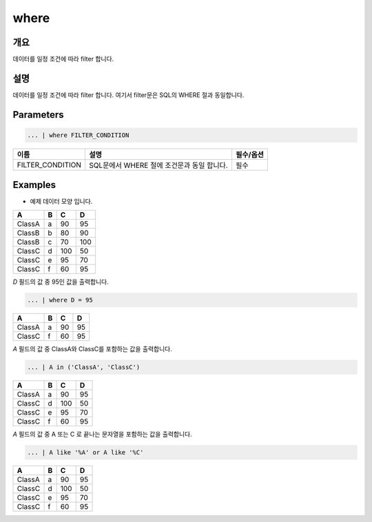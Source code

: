 where
====================================================================================================

개요
----------------------------------------------------------------------------------------------------

데이터를 일정 조건에 따라 filter 합니다.

설명
----------------------------------------------------------------------------------------------------

데이터를 일정 조건에 따라 filter 합니다. 여기서 filter문은 SQL의 WHERE 절과 동일합니다.

Parameters
----------------------------------------------------------------------------------------------------

.. code-block:: none

   ... | where FILTER_CONDITION

.. list-table::
   :header-rows: 1

   * - 이름
     - 설명
     - 필수/옵션
   * - FILTER_CONDITION
     - SQL문에서 WHERE 절에 조건문과 동일 합니다.
     - 필수

Examples
-------------------------------
- 예제 데이터 모양 입니다.

.. list-table::
   :header-rows: 1

   * - A
     - B
     - C
     - D
   * - ClassA
     - a
     - 90
     - 95
   * - ClassB
     - b
     - 80
     - 90
   * - ClassB
     - c
     - 70
     - 100
   * - ClassC
     - d
     - 100
     - 50
   * - ClassC
     - e
     - 95
     - 70
   * - ClassC
     - f
     - 60
     - 95

`D` 필드의 값 중 95인 값을 출력합니다.

.. code-block:: none

   ... | where D = 95 

.. list-table::
   :header-rows: 1

   * - A
     - B
     - C
     - D
   * - ClassA
     - a
     - 90
     - 95
   * - ClassC
     - f
     - 60
     - 95

`A` 필드의 값 중 ClassA와 ClassC를 포함하는 값을 출력합니다.

.. code-block:: none

   ... | A in ('ClassA', 'ClassC')

.. list-table::
   :header-rows: 1

   * - A
     - B
     - C
     - D
   * - ClassA
     - a
     - 90
     - 95
   * - ClassC
     - d
     - 100
     - 50
   * - ClassC
     - e
     - 95
     - 70
   * - ClassC
     - f
     - 60
     - 95

`A` 필드의 값 중 A 또는 C 로 끝나는 문자열을 포함하는 값을 출력합니다.

.. code-block:: none

   ... | A like '%A' or A like '%C'

.. list-table::
   :header-rows: 1

   * - A
     - B
     - C
     - D
   * - ClassA
     - a
     - 90
     - 95
   * - ClassC
     - d
     - 100
     - 50
   * - ClassC
     - e
     - 95
     - 70
   * - ClassC
     - f
     - 60
     - 95
